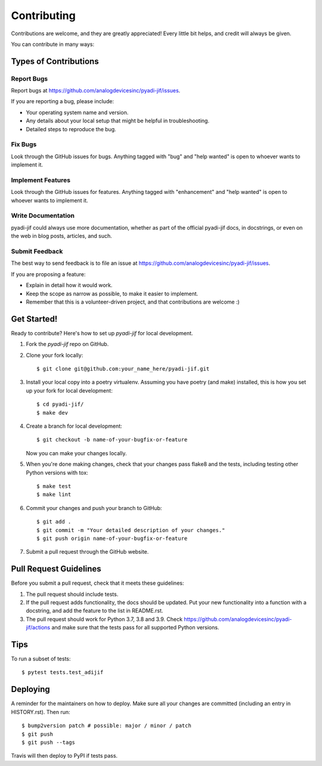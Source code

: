 .. highlight:: shell

============
Contributing
============

Contributions are welcome, and they are greatly appreciated! Every little bit
helps, and credit will always be given.

You can contribute in many ways:

Types of Contributions
----------------------

Report Bugs
~~~~~~~~~~~

Report bugs at https://github.com/analogdevicesinc/pyadi-jif/issues.

If you are reporting a bug, please include:

* Your operating system name and version.
* Any details about your local setup that might be helpful in troubleshooting.
* Detailed steps to reproduce the bug.

Fix Bugs
~~~~~~~~

Look through the GitHub issues for bugs. Anything tagged with "bug" and "help
wanted" is open to whoever wants to implement it.

Implement Features
~~~~~~~~~~~~~~~~~~

Look through the GitHub issues for features. Anything tagged with "enhancement"
and "help wanted" is open to whoever wants to implement it.

Write Documentation
~~~~~~~~~~~~~~~~~~~

pyadi-jif could always use more documentation, whether as part of the
official pyadi-jif docs, in docstrings, or even on the web in blog posts,
articles, and such.

Submit Feedback
~~~~~~~~~~~~~~~

The best way to send feedback is to file an issue at https://github.com/analogdevicesinc/pyadi-jif/issues.

If you are proposing a feature:

* Explain in detail how it would work.
* Keep the scope as narrow as possible, to make it easier to implement.
* Remember that this is a volunteer-driven project, and that contributions
  are welcome :)

Get Started!
------------

Ready to contribute? Here's how to set up `pyadi-jif` for local development.

1. Fork the `pyadi-jif` repo on GitHub.
2. Clone your fork locally::

    $ git clone git@github.com:your_name_here/pyadi-jif.git

3. Install your local copy into a poetry virtualenv. Assuming you have poetry (and make) installed, this is how you set up your fork for local development::

    $ cd pyadi-jif/
    $ make dev

4. Create a branch for local development::

    $ git checkout -b name-of-your-bugfix-or-feature

   Now you can make your changes locally.

5. When you're done making changes, check that your changes pass flake8 and the
   tests, including testing other Python versions with tox::

    $ make test
    $ make lint

6. Commit your changes and push your branch to GitHub::

    $ git add .
    $ git commit -m "Your detailed description of your changes."
    $ git push origin name-of-your-bugfix-or-feature

7. Submit a pull request through the GitHub website.

Pull Request Guidelines
-----------------------

Before you submit a pull request, check that it meets these guidelines:

1. The pull request should include tests.
2. If the pull request adds functionality, the docs should be updated. Put
   your new functionality into a function with a docstring, and add the
   feature to the list in README.rst.
3. The pull request should work for Python 3.7, 3.8 and 3.9. Check
   https://github.com/analogdevicesinc/pyadi-jif/actions
   and make sure that the tests pass for all supported Python versions.

Tips
----

To run a subset of tests::

$ pytest tests.test_adijif


Deploying
---------

A reminder for the maintainers on how to deploy.
Make sure all your changes are committed (including an entry in HISTORY.rst).
Then run::

$ bump2version patch # possible: major / minor / patch
$ git push
$ git push --tags

Travis will then deploy to PyPI if tests pass.
